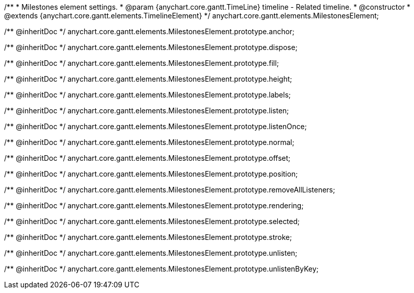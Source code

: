 /**
 * Milestones element settings.
 * @param {anychart.core.gantt.TimeLine} timeline - Related timeline.
 * @constructor
 * @extends {anychart.core.gantt.elements.TimelineElement}
 */
anychart.core.gantt.elements.MilestonesElement;

/** @inheritDoc */
anychart.core.gantt.elements.MilestonesElement.prototype.anchor;

/** @inheritDoc */
anychart.core.gantt.elements.MilestonesElement.prototype.dispose;

/** @inheritDoc */
anychart.core.gantt.elements.MilestonesElement.prototype.fill;

/** @inheritDoc */
anychart.core.gantt.elements.MilestonesElement.prototype.height;

/** @inheritDoc */
anychart.core.gantt.elements.MilestonesElement.prototype.labels;

/** @inheritDoc */
anychart.core.gantt.elements.MilestonesElement.prototype.listen;

/** @inheritDoc */
anychart.core.gantt.elements.MilestonesElement.prototype.listenOnce;

/** @inheritDoc */
anychart.core.gantt.elements.MilestonesElement.prototype.normal;

/** @inheritDoc */
anychart.core.gantt.elements.MilestonesElement.prototype.offset;

/** @inheritDoc */
anychart.core.gantt.elements.MilestonesElement.prototype.position;

/** @inheritDoc */
anychart.core.gantt.elements.MilestonesElement.prototype.removeAllListeners;

/** @inheritDoc */
anychart.core.gantt.elements.MilestonesElement.prototype.rendering;

/** @inheritDoc */
anychart.core.gantt.elements.MilestonesElement.prototype.selected;

/** @inheritDoc */
anychart.core.gantt.elements.MilestonesElement.prototype.stroke;

/** @inheritDoc */
anychart.core.gantt.elements.MilestonesElement.prototype.unlisten;

/** @inheritDoc */
anychart.core.gantt.elements.MilestonesElement.prototype.unlistenByKey;

